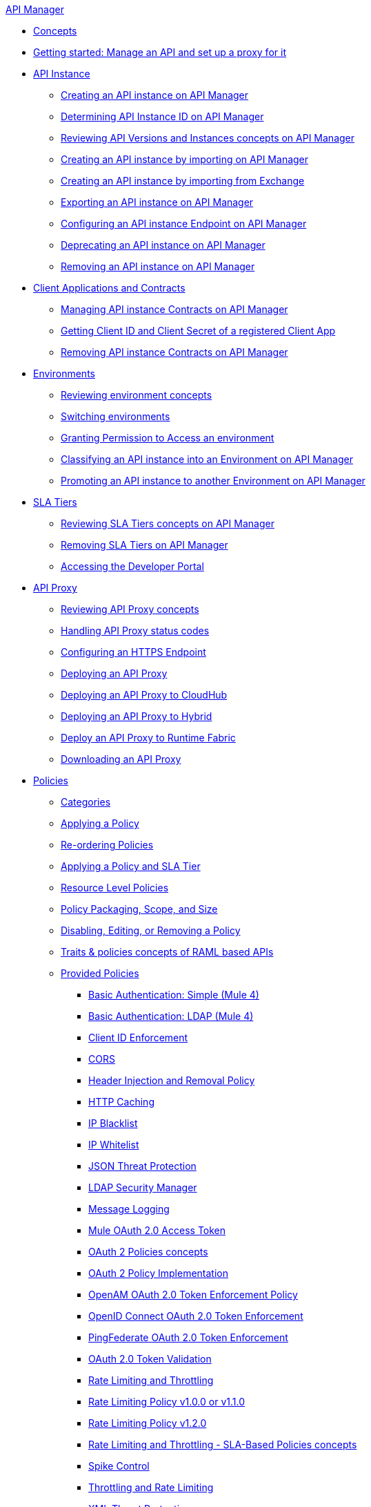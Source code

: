 .xref:index.adoc[API Manager]
* xref:latest-overview-concept.adoc[Concepts]
* xref:getting-started-proxy.adoc[Getting started: Manage an API and set up a proxy for it]
* xref:api-instance-landing-page.adoc[API Instance]
 ** xref:create-instance-task.adoc[Creating an API instance on API Manager]
 ** xref:find-api-id-task.adoc[Determining API Instance ID on API Manager]
 ** xref:manage-versions-instances-concept.adoc[Reviewing API Versions and Instances concepts on API Manager]
 ** xref:import-api-task.adoc[Creating an API instance by importing on API Manager]
 ** xref:manage-exchange-api-task.adoc[Creating an API instance by importing from Exchange]
 ** xref:export-api-latest-task.adoc[Exporting an API instance on API Manager]
 ** xref:configure-api-task.adoc[Configuring an API instance Endpoint on API Manager]
 ** xref:deprecate-api-latest-task.adoc[Deprecating an API instance on API Manager]
 ** xref:delete-api-task.adoc[Removing an API instance on API Manager]
* xref:api-contracts-landing-page.adoc[Client Applications and Contracts]
 ** xref:manage-client-apps-latest-task.adoc[Managing API instance Contracts on API Manager]
 ** xref:access-client-app-id-task.adoc[Getting Client ID and Client Secret of a registered Client App]
 ** xref:remove-client-app-latest-task.adoc[Removing API instance Contracts on API Manager]
* xref:api-environments.adoc[Environments]
 ** xref:environments-concept.adoc[Reviewing environment concepts]
 ** xref:switch-environment-task.adoc[Switching environments]
 ** xref:environment-permission-task.adoc[Granting Permission to Access an environment]
 ** xref:classify-api-task.adoc[Classifying an API instance into an Environment on API Manager]
 ** xref:promote-api-task.adoc[Promoting an API instance to another Environment on API Manager]
* xref:api-sla-tiers.adoc[SLA Tiers]
 ** xref:defining-sla-tiers.adoc[Reviewing SLA Tiers concepts on API Manager]
 ** xref:delete-sla-tier-task.adoc[Removing SLA Tiers on API Manager]
 ** xref:access-developer-portal-task.adoc[Accessing the Developer Portal]
* xref:api-proxy-landing-page.adoc[API Proxy]
 ** xref:proxy-advantages.adoc[Reviewing API Proxy concepts]
 ** xref:wsdl-raml-http-proxy-reference.adoc[Handling API Proxy status codes]
 ** xref:https-reference.adoc[Configuring an HTTPS Endpoint]
 ** xref:proxy-latest-concept.adoc[Deploying an API Proxy]
 ** xref:proxy-deploy-cloudhub-latest-task.adoc[Deploying an API Proxy to CloudHub]
 ** xref:proxy-deploy-hybrid-latest-task.adoc[Deploying an API Proxy to Hybrid]
 ** xref:proxy-deploy-runtime-fabric.adoc[Deploy an API Proxy to Runtime Fabric]
 ** xref:download-proxy-task.adoc[Downloading an API Proxy]
* xref:policies-landing-page.adoc[Policies]
 ** xref:available-policies.adoc[Categories]
 ** xref:using-policies.adoc[Applying a Policy]
 ** xref:re-order-policies-task.adoc[Re-ordering Policies]
 ** xref:tutorial-manage-an-api.adoc[Applying a Policy and SLA Tier]
 ** xref:resource-level-policies-about.adoc[Resource Level Policies]
 ** xref:policy-scope-size-concept.adoc[Policy Packaging, Scope, and Size]
 ** xref:disable-edit-remove-task.adoc[Disabling, Editing, or Removing a Policy]
 ** xref:prepare-raml-task.adoc[Traits & policies concepts of RAML based APIs]
 ** xref:policies-ootb-landing-page.adoc[Provided Policies]
  *** xref:basic-authentication-simple-concept.adoc[Basic Authentication: Simple (Mule 4)]
  *** xref:basic-authentication-ldap-concept.adoc[Basic Authentication: LDAP (Mule 4)]
  *** xref:client-id-based-policies.adoc[Client ID Enforcement]
  *** xref:cors-policy.adoc[CORS]
  *** xref:header-inject-remove-task.adoc[Header Injection and Removal Policy]
  *** xref:http-caching-policy.adoc[HTTP Caching]
  *** xref:ip-blacklist.adoc[IP Blacklist]
  *** xref:ip-whitelist.adoc[IP Whitelist]
  *** xref:apply-configure-json-threat-task.adoc[JSON Threat Protection]
  *** xref:ldap-security-manager.adoc[LDAP Security Manager]
  *** xref:message-logging-policy.adoc[Message Logging]
  *** xref:external-oauth-2.0-token-validation-policy.adoc[Mule OAuth 2.0 Access Token]
  *** xref:oauth2-policies-new.adoc[OAuth 2 Policies concepts]
  *** xref:oauth-policy-implementation-concept.adoc[OAuth 2 Policy Implementation]
  *** xref:openam-oauth-token-enforcement-policy.adoc[OpenAM OAuth 2.0 Token Enforcement Policy]
  *** xref:policy-openid-connect.adoc[OpenID Connect OAuth 2.0 Token Enforcement]
  *** xref:policy-ping-federate.adoc[PingFederate OAuth 2.0 Token Enforcement]
  *** xref:apply-oauth-token-policy-task.adoc[OAuth 2.0 Token Validation]
  *** xref:rate-limiting-and-throttling.adoc[Rate Limiting and Throttling]
  *** xref:configure-rate-limiting-task.adoc[Rate Limiting Policy v1.0.0 or v1.1.0]
  *** xref:rate-limit-1.2.0-task.adoc[Rate Limiting Policy v1.2.0]
  *** xref:rate-limiting-and-throttling-sla-based-policies.adoc[Rate Limiting and Throttling - SLA-Based Policies concepts]
  *** xref:spike-control-reference.adoc[Spike Control]
  *** xref:throttling-rate-limit-concept.adoc[Throttling and Rate Limiting]
  *** xref:apply-configure-xml-threat-task.adoc[XML Threat Protection]
 ** xref:policies-custom-landing-page.adoc[Custom Policies]
  *** xref:custom-policy-getting-started.adoc[Getting started with Custom Policies development]
  *** xref:custom-policy-packaging-policy.adoc[Packaging a Custom Policy]
  *** xref:custom-policy-uploading-to-exchange.adoc[Uploading a Custom Policy to Exchange]
  *** xref:custom-policy-4-reference.adoc[Reviewing Custom Policy concepts]
  *** xref:http-policy-transform.adoc[Reviewing HTTP Policy Transform Extension]
  *** xref:add-remove-headers-concept.adoc[Adding/Removing headers Custom Policy example]
   **** xref:add-remove-headers-latest-task.adoc[Adding/Removing Headers Custom Policy]
   **** xref:add-remove-headers.adoc[Testing Adding/Removing headers Custom Policy example]
  *** xref:caching-in-a-custom-policy-mule-4.adoc[Caching in a Custom Policy for Mule 4]
 ** xref:policies-custom-offline-landing-page.adoc[Offline Custom Policies]
  *** xref:offline-policy-task.adoc[Applying Offline Custom Policies]
  *** xref:offline-remove-task.adoc[Removing Offline Custom Policies]
* xref:runtime-agw-landing-page.adoc[Runtime]
 ** xref:api-gateway-capabilities-mule4.adoc[Reviewing API Gateway capabilities]
 ** xref:org-credentials-config-mule4.adoc[Configuring Organization Credentials in Mule Runtime 4]
 ** xref:org-credentials-config-mule3.adoc[Configuring Organization Credentials in Mule Runtime 3]
 ** xref:gatekeeper.adoc[Gatekeeper Enhanced Security]
 ** xref:api-auto-discovery-new-concept.adoc[Reviewing API Gateway API Autodiscovery concepts]
 ** xref:configure-autodiscovery-4-task.adoc[Configuring API Gateway API Autodiscovery in a Mule 4 Application]
 ** xref:configure-autodiscovery-3-task.adoc[Configuring API Gateway API Autodiscovery in a Mule 3 Application]
* xref:analytics-landing-page.adoc[Analytics]
 ** xref:viewing-api-analytics.adoc[Reviewing Analytics usage]
 ** xref:analytics-chart.adoc[Reviewing API Manager Analytics charts usage]
 ** xref:analytics-event-api.adoc[Reviewing Analytics Event API]
 ** xref:analytics-event-forward.adoc[Reviewing Analytics Event Forwarding]
* xref:mule-oauth-provider-landing-page.adoc[Mule oAuth 2.0 Provider]
 ** xref:oauth2-provider-configuration.adoc[Mule OAuth 2.0 Provider Configuration]
 ** xref:about-configure-api-for-oauth.adoc[OAuth 2.0 Policy Prerequisites]
 ** xref:external-oauth-2.0-token-validation-policy.adoc[Mule OAuth 2.0 Access Token Policy usage]
 ** xref:oauth-dance-about.adoc[OAuth 2.0 Dance]
 ** xref:oauth-grant-types-about.adoc[OAuth 2.0 Grant Types]
* xref:alerts-landing-page.adoc[Alerts]
 ** xref:using-api-alerts.adoc[Reviewing Alerts concepts]
 ** xref:add-api-alert-task.adoc[Adding an API Alert]
 ** xref:test-alert-task.adoc[Testing an API Alert]
 ** xref:view-delete-alerts-task.adoc[Viewing and Deleting API Alerts]
 ** xref:edit-enable-disable-alerts-task.adoc[Editing, Enabling, or Disabling API Alerts]
